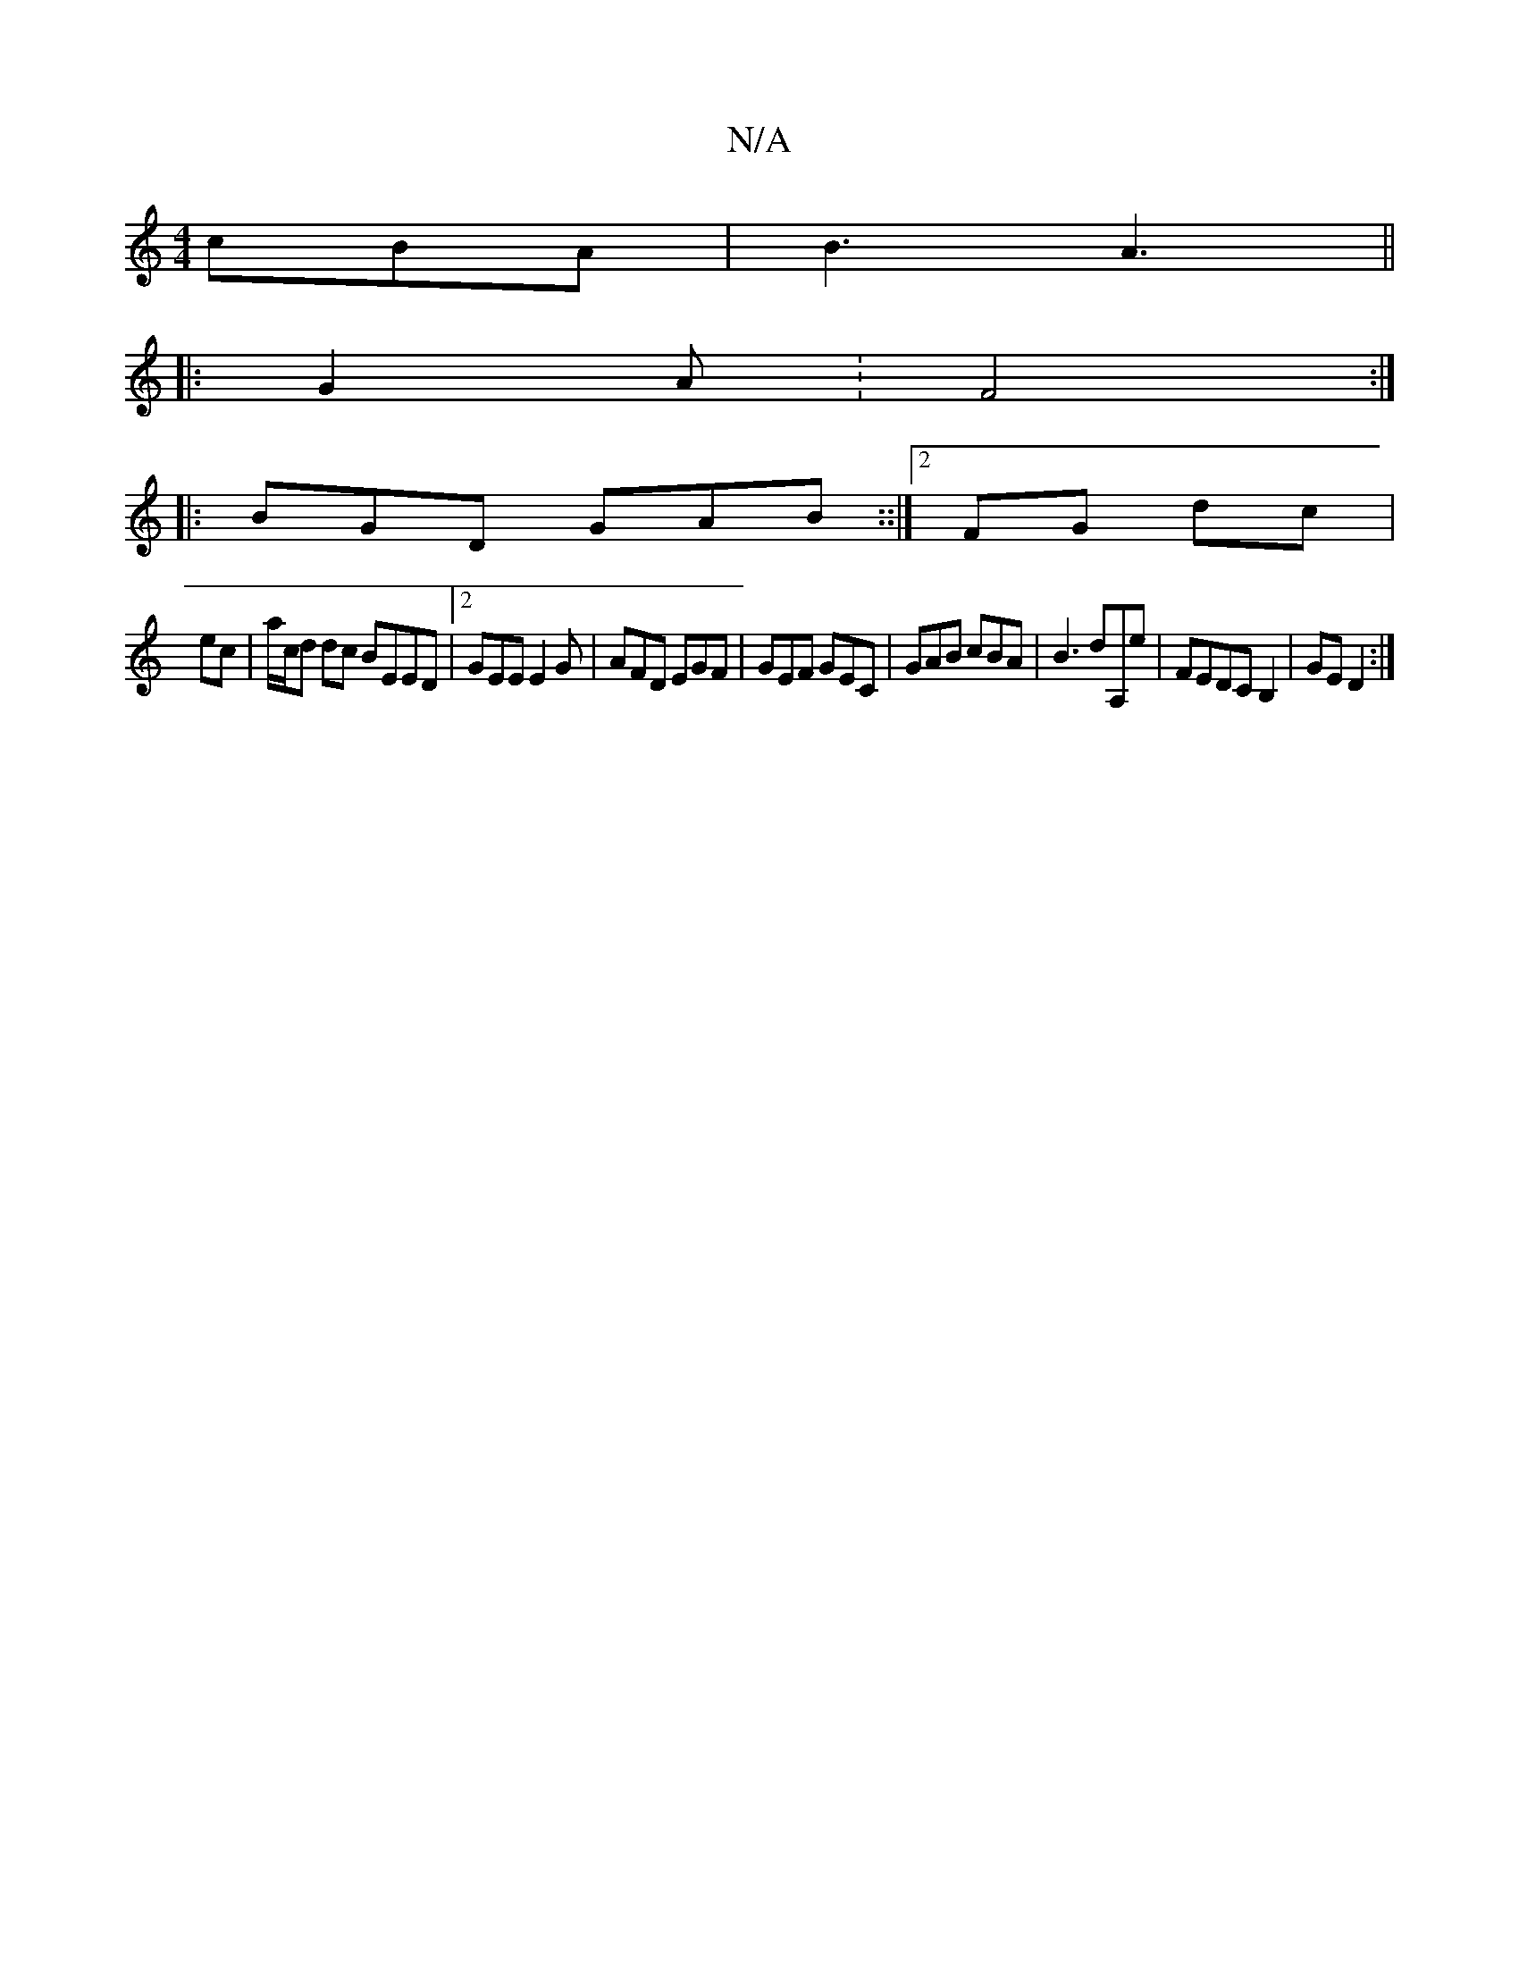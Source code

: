 X:1
T:N/A
M:4/4
R:N/A
K:Cmajor
 cBA | B3 A3 ||
|: G2A: F4 :|
|: BGD GAB ::|[2 FG dc |
ec | a/c/d dc BEED|2GEE E2G | AFD EGF | GEF GEC |GAB cBA |B3 dA,e | FEDC B,2,|GE D2 :|

B2B cGB | edB AcA | G2B e2d ~c3|BGE B2 a | gec AGA | C3 A